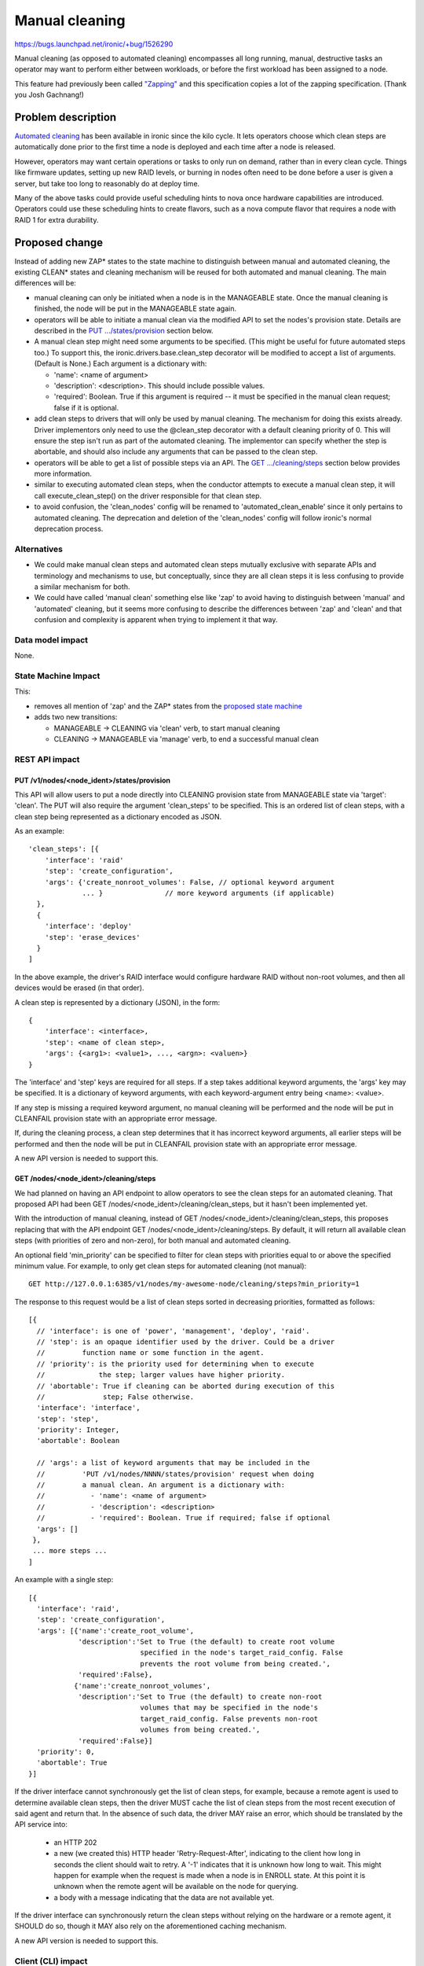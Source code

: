 ..
 This work is licensed under a Creative Commons Attribution 3.0 Unported
 License.

 http://creativecommons.org/licenses/by/3.0/legalcode

===============
Manual cleaning
===============

https://bugs.launchpad.net/ironic/+bug/1526290

Manual cleaning (as opposed to automated cleaning) encompasses all long
running, manual, destructive tasks an operator may want to perform either
between workloads, or before the first workload has been assigned to a node.

This feature had previously been called `"Zapping"
<https://review.openstack.org/#/c/185122/>`_ and this specification copies
a lot of the zapping specification. (Thank you Josh Gachnang!)


Problem description
===================

`Automated cleaning <http://specs.openstack.org/openstack/ironic-specs/specs/kilo-implemented/implement-cleaning-states.html>`_
has been available in ironic since the kilo cycle. It lets operators
choose which clean steps are automatically done prior to the first
time a node is deployed and each time after a node is released.

However, operators may want certain operations or tasks to only run on demand,
rather than in every clean cycle. Things like firmware updates, setting up new
RAID levels, or burning in nodes often need to be done before a user is given
a server, but take too long to reasonably do at deploy time.

Many of the above tasks could provide useful scheduling hints to nova once
hardware capabilities are introduced. Operators could use these scheduling
hints to create flavors, such as a nova compute flavor that requires a node
with RAID 1 for extra durability.


Proposed change
===============

Instead of adding new ZAP* states to the state machine to distinguish between
manual and automated cleaning, the existing CLEAN* states and cleaning
mechanism will be reused for both automated and manual cleaning.
The main differences will be:

* manual cleaning can only be initiated when a node is in the MANAGEABLE state.
  Once the manual cleaning is finished, the node will be put in the
  MANAGEABLE state again.

* operators will be able to initiate a manual clean via the modified API
  to set the nodes's provision state. Details are described in the
  `PUT .../states/provision <#put-v1-nodes-node-ident-states-provision>`_
  section below.

* A manual clean step might need some arguments to be specified. (This might
  be useful for future automated steps too.) To support this, the
  ironic.drivers.base.clean_step decorator will be modified to accept a list
  of arguments. (Default is None.) Each argument is a dictionary with:

  * 'name': <name of argument>
  * 'description': <description>. This should include possible values.
  * 'required': Boolean. True if this argument is required -- it must be
    specified in the manual clean request; false if it is optional.

* add clean steps to drivers that will only be used by manual cleaning. The
  mechanism for doing this exists already. Driver implementors only need to
  use the @clean_step decorator with a default cleaning priority of 0. This
  will ensure the step isn't run as part of the automated cleaning. The
  implementor can specify whether the step is abortable, and should also
  include any arguments that can be passed to the clean step.

* operators will be able to get a list of possible steps via an API. The
  `GET .../cleaning/steps <#get-nodes-node-ident-cleaning-steps>`_ section
  below provides more information.

* similar to executing automated clean steps, when the conductor attempts to
  execute a manual clean step, it will call execute_clean_step() on the driver
  responsible for that clean step.

* to avoid confusion, the 'clean_nodes' config will be renamed to
  'automated_clean_enable' since it only pertains to automated cleaning.
  The deprecation and deletion of the 'clean_nodes' config will follow
  ironic's normal deprecation process.

Alternatives
------------

* We could make manual clean steps and automated clean steps mutually
  exclusive with separate APIs and terminology and mechanisms to use, but
  conceptually, since they are all clean steps it is less confusing to
  provide a similar mechanism for both.

* We could have called 'manual clean' something else like 'zap' to avoid
  having to distinguish between 'manual' and 'automated' cleaning, but
  it seems more confusing to describe the differences between 'zap' and 'clean'
  and that confusion and complexity is apparent when trying to implement it
  that way.


Data model impact
-----------------

None.


State Machine Impact
--------------------

This:

* removes all mention of 'zap' and the ZAP* states from the `proposed
  state machine <http://specs.openstack.org/openstack/ironic-specs/specs/kilo-implemented/new-ironic-state-machine.html>`_

* adds two new transitions:

  * MANAGEABLE -> CLEANING via 'clean' verb, to start manual cleaning
  * CLEANING -> MANAGEABLE via 'manage' verb, to end a successful manual clean


REST API impact
---------------

PUT /v1/nodes/<node_ident>/states/provision
~~~~~~~~~~~~~~~~~~~~~~~~~~~~~~~~~~~~~~~~~~~

This API will allow users to put a node directly into CLEANING
provision state from MANAGEABLE state via 'target': 'clean'.
The PUT will also require the argument 'clean_steps' to be specified. This
is an ordered list of clean steps, with a clean step being represented as a
dictionary encoded as JSON.

As an example::

  'clean_steps': [{
      'interface': 'raid'
      'step': 'create_configuration',
      'args': {'create_nonroot_volumes': False, // optional keyword argument
               ... }               // more keyword arguments (if applicable)
    },
    {
      'interface': 'deploy'
      'step': 'erase_devices'
    }
  ]

In the above example, the driver's RAID interface would configure hardware
RAID without non-root volumes, and then all devices would be erased
(in that order).

A clean step is represented by a dictionary (JSON), in the form::

  {
      'interface': <interface>,
      'step': <name of clean step>,
      'args': {<arg1>: <value1>, ..., <argn>: <valuen>}
  }

The 'interface' and 'step' keys are required for all steps. If a step
takes additional keyword arguments, the 'args' key may be specified. It
is a dictionary of keyword arguments, with each keyword-argument entry being
<name>: <value>.

If any step is missing a required keyword argument, no manual cleaning will be
performed and the node will be put in CLEANFAIL provision state with an
appropriate error message.

If, during the cleaning process, a clean step determines that it has incorrect
keyword arguments, all earlier steps will be performed and then the node will
be put in CLEANFAIL provision state with an appropriate error message.

A new API version is needed to support this.


GET /nodes/<node_ident>/cleaning/steps
~~~~~~~~~~~~~~~~~~~~~~~~~~~~~~~~~~~~~~

We had planned on having an API endpoint to allow operators to see the
clean steps for an automated cleaning. That proposed API had been
GET /nodes/<node_ident>/cleaning/clean_steps, but it hasn't been
implemented yet.

With the introduction of manual cleaning, instead of
GET /nodes/<node_ident>/cleaning/clean_steps, this proposes replacing that
with the API endpoint GET /nodes/<node_ident>/cleaning/steps. By default, it
will return all available clean steps (with priorities of zero and non-zero),
for both manual and automated cleaning.

An optional field 'min_priority' can be specified to filter for clean
steps with priorities equal to or above the specified minimum value.
For example, to only get clean steps for automated cleaning (not manual)::

    GET http://127.0.0.1:6385/v1/nodes/my-awesome-node/cleaning/steps?min_priority=1

The response to this request would be a list of clean steps sorted in
decreasing priorities, formatted as follows::

  [{
    // 'interface': is one of 'power', 'management', 'deploy', 'raid'.
    // 'step': is an opaque identifier used by the driver. Could be a driver
    //         function name or some function in the agent.
    // 'priority': is the priority used for determining when to execute
    //             the step; larger values have higher priority.
    // 'abortable': True if cleaning can be aborted during execution of this
    //              step; False otherwise.
    'interface': 'interface',
    'step': 'step',
    'priority': Integer,
    'abortable': Boolean

    // 'args': a list of keyword arguments that may be included in the
    //         'PUT /v1/nodes/NNNN/states/provision' request when doing
    //         a manual clean. An argument is a dictionary with:
    //           - 'name': <name of argument>
    //           - 'description': <description>
    //           - 'required': Boolean. True if required; false if optional
    'args': []
   },
   ... more steps ...
  ]

An example with a single step::

  [{
    'interface': 'raid',
    'step': 'create_configuration',
    'args': [{'name':'create_root_volume',
              'description':'Set to True (the default) to create root volume
                             specified in the node's target_raid_config. False
                             prevents the root volume from being created.',
              'required':False},
             {'name':'create_nonroot_volumes',
              'description':'Set to True (the default) to create non-root
                             volumes that may be specified in the node's
                             target_raid_config. False prevents non-root
                             volumes from being created.',
              'required':False}]
    'priority': 0,
    'abortable': True
  }]

If the driver interface cannot synchronously get the list of clean steps,
for example, because a remote agent is used to determine available clean
steps, then the driver MUST cache the list of clean steps from the most
recent execution of said agent and return that. In the absence of such data,
the driver MAY raise an error, which should be translated by the API service
into:

  * an HTTP 202

  * a new (we created this) HTTP header 'Retry-Request-After', indicating
    to the client how long in seconds the client should wait to retry. A '-1'
    indicates that it is unknown how long to wait. This might happen for
    example when the request is made when a node is in ENROLL state. At this
    point it is unknown when the remote agent will be available on the node
    for querying.

  * a body with a message indicating that the data are not available yet.

If the driver interface can synchronously return the clean steps without
relying on the hardware or a remote agent, it SHOULD do so, though it
MAY also rely on the aforementioned caching mechanism.

A new API version is needed to support this.


Client (CLI) impact
-------------------

ironic node-set-provision-state
~~~~~~~~~~~~~~~~~~~~~~~~~~~~~~~

A new argument called 'clean-steps' will be added to the
node-set-provision-state CLI. Its value is a JSON file which is read and the
contents passed to the API. Thus, the file has the same format as what is
passed to the API for clean steps.

If the input file is specified as '-', the CLI will read in from stdin, to
allow piping in the clean steps. Using '-' to signify stdin is common in Unix
utilities.

The 'clean-steps' argument is required if the requested provision state
target/verb is "clean". Otherwise, specifying it is considered an error.

ironic node-get-clean-steps
~~~~~~~~~~~~~~~~~~~~~~~~~~~

A new node-get-clean-steps API will be added as follows::

    ironic node-get-clean-steps [--min_priority <priority>] <node>

    <node>: name or UUID of the node
    --min-priority <priority>: optional minimum priority; default is 0 for all clean steps

If successful, it will return a list of clean steps. If the response from the
corresponding REST API request is an HTTP 202, it will return the message from
that response body (that the data are not available) along with a suggestion to
retry the request again.


RPC API impact
--------------

Add do_node_clean() (as a call()) to the RPC API and bump the RPC API version.


Driver API impact
-----------------

None


Nova driver impact
------------------

None


Security impact
---------------

None


Other end user impact
---------------------

None


Scalability impact
------------------

None


Performance Impact
------------------

None


Other deployer impact
---------------------

None


Developer impact
----------------

None


Implementation
==============

Assignee(s)
-----------

Primary assignee:
  rloo (taking over from JoshNang who has left ironic)

Other contributors:
  JoshNang (who started this)


Work Items
----------

* Make the changes (as described above) to the state machine

* Bump API microversion to allow manual cleaning and implement the changes
  to PUT /v1/nodes/(node_ident)/states/provision API (as described above)

* Modify the cleaning flow to allow manual cleaning

* Change execute_clean_steps and get_clean_steps in any asynchronous driver
  to cache clean steps and return cached clean steps whenever possible.

* Allow APIs to return a Retry-Request-After HTTP header and empty response, in
  response to a certain exception from drivers.


Dependencies
============

* get_clean_steps API: https://review.openstack.org/#/c/159322


Testing
=======

* Drivers implementing manual cleaning will be expected to test their added
  features.


Upgrades and Backwards Compatibility
====================================

None


Documentation Impact
====================

The documentation will be updated to describe or clarify automated cleaning and
manual cleaning and how to configure ironic to do one or both of them:

 * http://docs.openstack.org/developer/ironic/deploy/install-guide.html

 * http://docs.openstack.org/developer/ironic/deploy/cleaning.html

 * http://docs.openstack.org/developer/ironic/webapi/v1.html will be
   updated to reflect the API version that supports manual cleaning


References
==========

Automated cleaning specification: http://specs.openstack.org/openstack/ironic-specs/specs/kilo-implemented/implement-cleaning-states.html

State machine specification: http://specs.openstack.org/openstack/ironic-specs/specs/kilo-implemented/new-ironic-state-machine.html

Zapping related patches:

*  Launchpad blueprint: https://blueprints.launchpad.net/ironic/+spec/implement-zapping-states

* specification patches:
    * https://review.openstack.org/#/c/185122/
    * https://review.openstack.org/#/c/209207/

* code patches:
    * https://review.openstack.org/#/c/221949/
    * https://review.openstack.org/#/c/221989/
    * https://review.openstack.org/#/c/223295/
    * https://review.openstack.org/#/c/223311/
